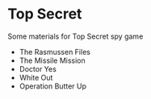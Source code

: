 * Top Secret

Some materials for Top Secret spy game
- The Rasmussen Files
- The Missile Mission
- Doctor Yes
- White Out
- Operation Butter Up




